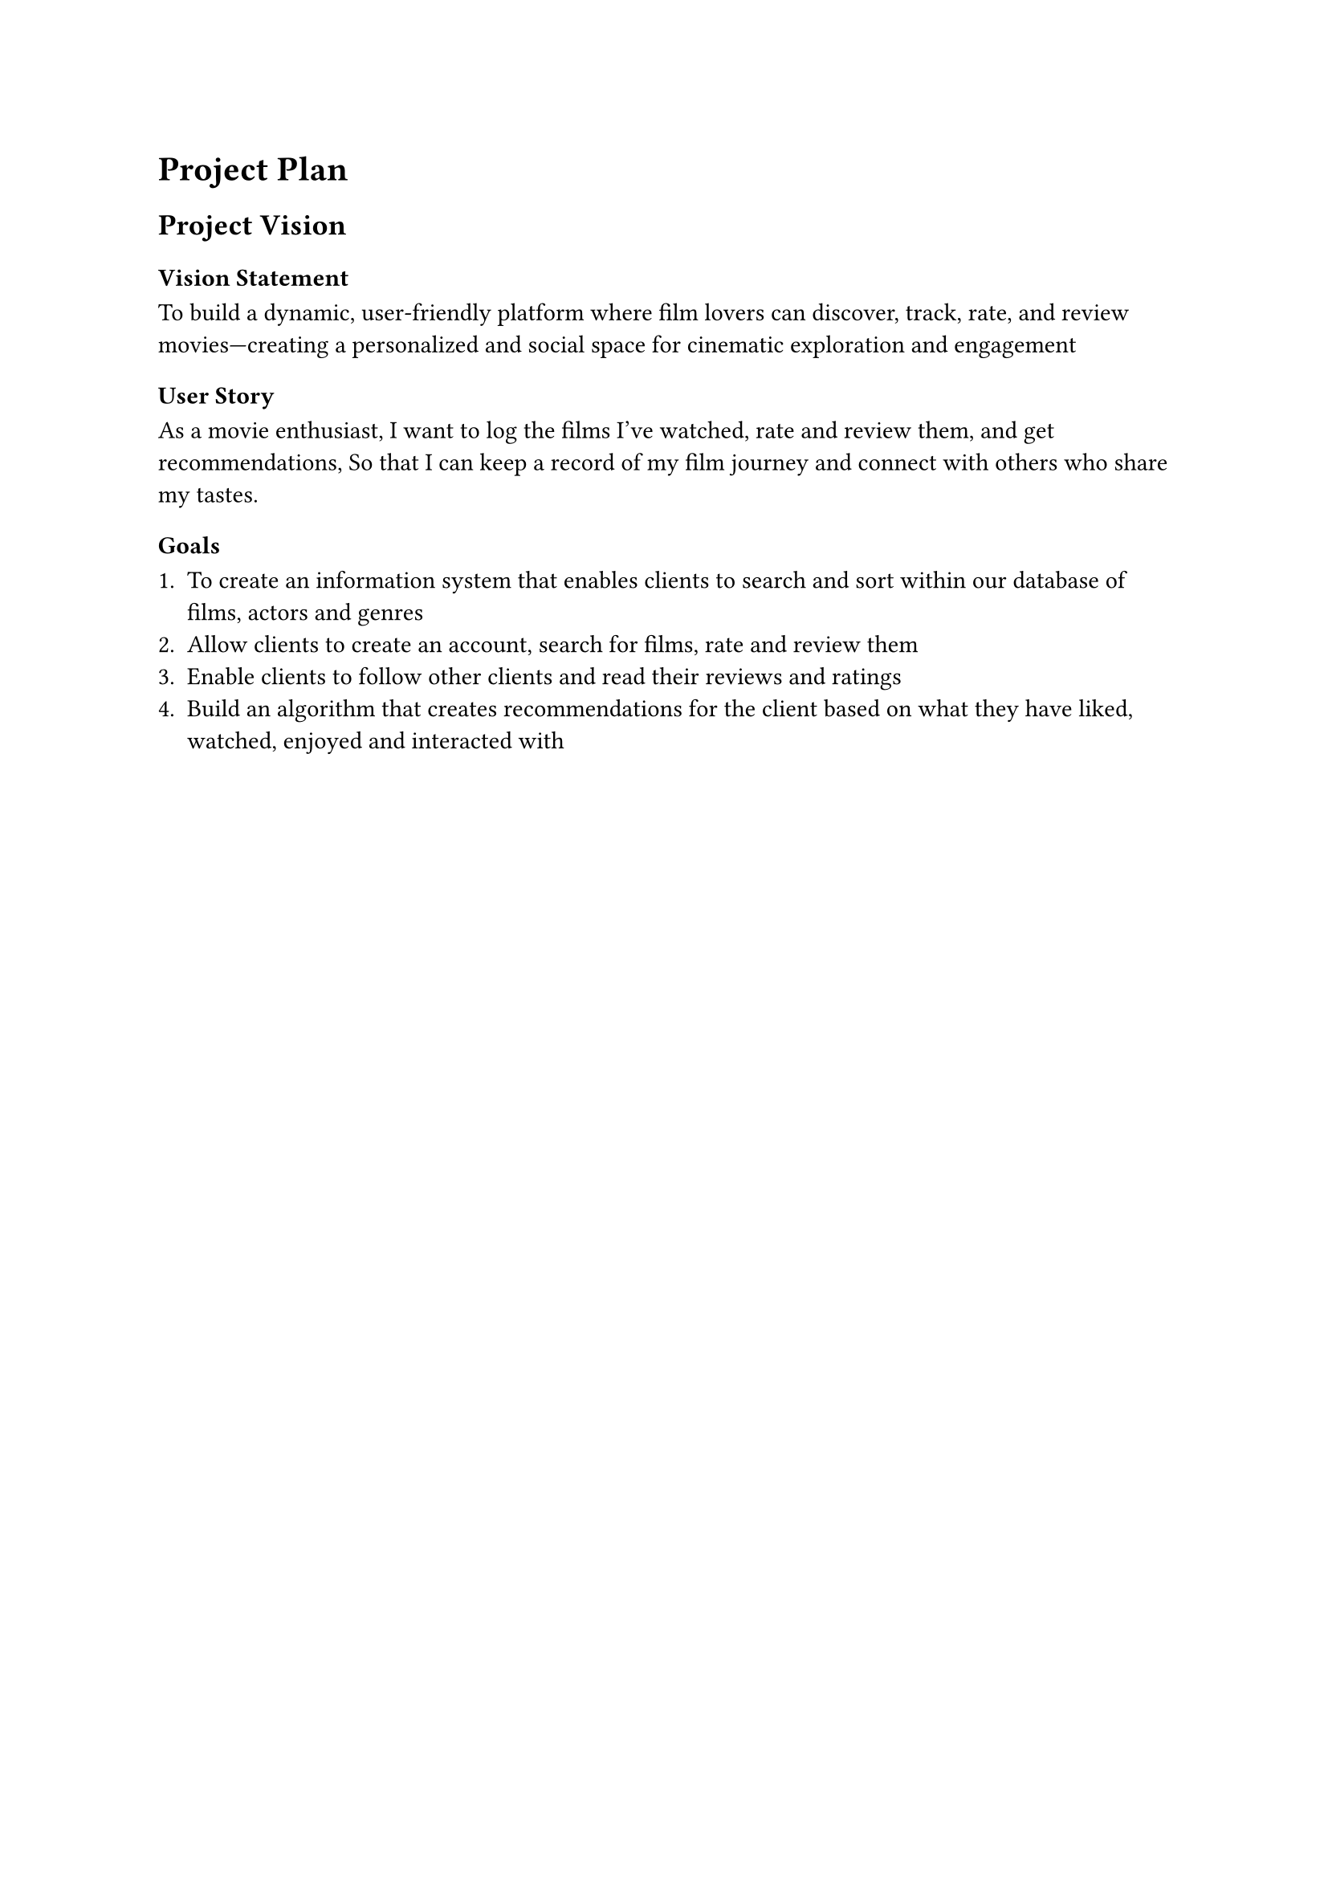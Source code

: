 = Project Plan

== Project Vision 

=== Vision Statement
To build a dynamic, user-friendly platform where film lovers can discover, track, rate, and review movies—creating a personalized and social space for cinematic exploration and engagement

=== User Story 

As a movie enthusiast,
I want to log the films I’ve watched, rate and review them, and get recommendations,
So that I can keep a record of my film journey and connect with others who share my tastes.

=== Goals

+ To create an information system that enables clients to search and sort  within our database of films, actors and genres
+ Allow clients to create an account, search for films, rate and review them 
+ Enable clients to follow other clients and read their reviews and ratings 
+ Build an algorithm that creates recommendations for the client based on what they have liked, watched, enjoyed and interacted with

